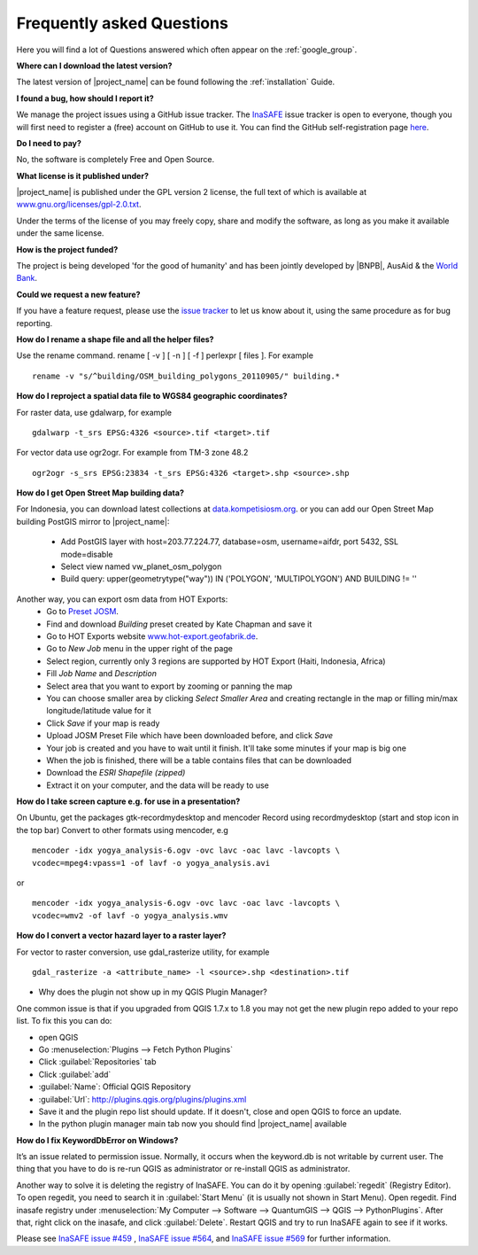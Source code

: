 .. _faq:

Frequently asked Questions
==========================

Here you will find a lot of Questions answered which often appear on the
:ref:`google_group`.

**Where can I download the latest version?**

The latest version of |project_name| can be found following the
:ref:`installation` Guide.

**I found a bug, how should I report it?**

We manage the project issues using a GitHub issue tracker. The
`InaSAFE <https://github.com/AIFDR/inasafe/issues?direction=desc&sort=created&state=open>`_
issue tracker is open to everyone, though you will first need to register a
(free) account on GitHub to use it. You can find the GitHub self-registration
page `here <https://github.com/signup/free>`_.

**Do I need to pay?**

No, the software is completely Free and Open Source.

**What license is it published under?**

|project_name| is published under the GPL version 2 license, the full text of
which is available at
`www.gnu.org/licenses/gpl-2.0.txt <http://www.gnu.org/licenses/gpl-2.0.txt>`_.

Under the terms of the license of you may freely copy, share and modify the
software, as long as you make it available under the same license.

**How is the project funded?**

The project is being developed 'for the good of humanity' and has been
jointly developed by |BNPB|, AusAid & the `World Bank <http://www.worldbank.org/>`_.

**Could we request a new feature?**

If you have a feature request, please use the
`issue tracker <https://github.com/AIFDR/inasafe/issues?direction=desc&sort=created&state=open>`_
to let us know about it, using the same procedure as for bug reporting.

**How do I rename a shape file and all the helper files?**

Use the rename command. rename [ -v ] [ -n ] [ -f ] perlexpr [ files ].
For example
::

    rename -v "s/^building/OSM_building_polygons_20110905/" building.*

**How do I reproject a spatial data file to WGS84 geographic coordinates?**

For raster data, use gdalwarp, for example
::

   gdalwarp -t_srs EPSG:4326 <source>.tif <target>.tif

For vector data use ogr2ogr. For example from TM-3 zone 48.2
::

   ogr2ogr -s_srs EPSG:23834 -t_srs EPSG:4326 <target>.shp <source>.shp

**How do I get Open Street Map building data?**

For Indonesia, you can download latest collections at
`data.kompetisiosm.org <http://data.kompetisiosm.org>`_. or you can add our
Open Street Map building PostGIS mirror to |project_name|:

 * Add PostGIS layer with host=203.77.224.77, database=osm, username=aifdr,
   port 5432, SSL mode=disable
 * Select view named vw_planet_osm_polygon
 * Build query: upper(geometrytype("way")) IN ('POLYGON',
   'MULTIPOLYGON') AND BUILDING != ''

Another way, you can export osm data from HOT Exports:
 * Go to `Preset JOSM <http://josm.openstreetmap.de/wiki/Presets>`_.
 * Find and download `Building` preset created by Kate Chapman and save it
 * Go to HOT Exports website `www.hot-export.geofabrik.de
   <http://hot-export.geofabrik.de>`_.
 * Go to `New Job` menu in the upper right of the page
 * Select region, currently only 3 regions are supported by HOT Export (Haiti,
   Indonesia, Africa)
 * Fill `Job Name` and `Description`
 * Select area that you want to export by zooming or panning the map
 * You can choose smaller area by clicking `Select Smaller Area` and creating
   rectangle in the map or filling min/max longitude/latitude value for it
 * Click `Save` if your map is ready
 * Upload JOSM Preset File which have been downloaded before, and click `Save`
 * Your job is created and you have to wait until it finish. It'll take some
   minutes if your map is big one
 * When the job is finished, there will be a table contains files that can be
   downloaded
 * Download the `ESRI Shapefile (zipped)`
 * Extract it on your computer, and the data will be ready to use

**How do I take screen capture e.g. for use in a presentation?**

On Ubuntu, get the packages gtk-recordmydesktop and mencoder
Record using recordmydesktop (start and stop icon in the top bar)
Convert to other formats using mencoder, e.g
::

   mencoder -idx yogya_analysis-6.ogv -ovc lavc -oac lavc -lavcopts \
   vcodec=mpeg4:vpass=1 -of lavf -o yogya_analysis.avi

or

::

   mencoder -idx yogya_analysis-6.ogv -ovc lavc -oac lavc -lavcopts \
   vcodec=wmv2 -of lavf -o yogya_analysis.wmv

**How do I convert a vector hazard layer to a raster layer?**

For vector to raster conversion, use gdal_rasterize utility, for example
::

   gdal_rasterize -a <attribute_name> -l <source>.shp <destination>.tif


* Why does the plugin not show up in my QGIS Plugin Manager?

One common issue is that if you upgraded from QGIS 1.7.x to 1.8 you may not
get the new plugin repo added to your repo list. To fix this you can do:

* open QGIS
* Go :menuselection:`Plugins --> Fetch Python Plugins`
* Click :guilabel:`Repositories` tab
* Click :guilabel:`add`
* :guilabel:`Name`: Official QGIS Repository
* :guilabel:`Url`: http://plugins.qgis.org/plugins/plugins.xml
* Save it and the plugin repo list should update. If it doesn't,
  close and open QGIS to force an update.
* In the python plugin manager main tab now you should find |project_name|
  available

**How do I fix KeywordDbError on Windows?**

It’s an issue related to permission issue. Normally, it occurs when
the keyword.db is not writable by current user. The thing that you have to do
is re-run QGIS as administrator or re-install QGIS as administrator.

Another way to solve it is deleting the registry of InaSAFE. You can do it
by opening :guilabel:`regedit` (Registry Editor). To open regedit, you need
to search it in :guilabel:`Start Menu` (it is usually not shown in Start
Menu). Open regedit. Find inasafe registry under :menuselection:`My Computer
--> Software --> QuantumGIS --> QGIS --> PythonPlugins`. After that,
right click on the inasafe, and click :guilabel:`Delete`. Restart QGIS and
try to run InaSAFE again to see if it works.

Please see `InaSAFE issue #459 <https://github.com/AIFDR/inasafe/issues/459>`_
, `InaSAFE issue #564 <https://github.com/AIFDR/inasafe/issues/564>`_, and
`InaSAFE issue #569 <https://github.com/AIFDR/inasafe/issues/569>`_ for
further information.
